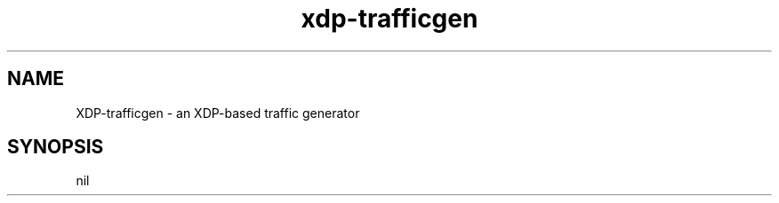 .TH "xdp-trafficgen" "8" "FEBRUARY  2, 2023" "V1.2.2" "XDP program loader" 

.SH "NAME"
XDP-trafficgen \- an XDP-based traffic generator
.SH "SYNOPSIS"
nil

